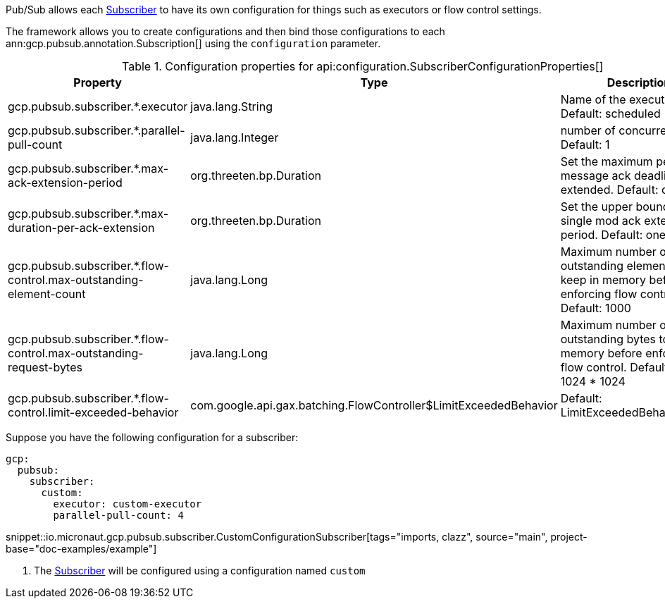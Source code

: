 Pub/Sub allows each link:https://googleapis.dev/java/google-cloud-pubsub/latest/com/google/cloud/pubsub/v1/Subscriber.html[Subscriber] to have its own configuration for things such as executors or flow control settings.

The framework allows you to create configurations and then bind those configurations to each  ann:gcp.pubsub.annotation.Subscription[] using the `configuration` parameter.

[%header, format=csv]
.Configuration properties for api:configuration.SubscriberConfigurationProperties[]
|===
Property,Type,Description
gcp.pubsub.subscriber.*.executor,java.lang.String,Name of the executor to use. Default: scheduled
gcp.pubsub.subscriber.*.parallel-pull-count,java.lang.Integer,number of concurrent pulls. Default: 1
gcp.pubsub.subscriber.*.max-ack-extension-period,org.threeten.bp.Duration,Set the maximum period a message ack deadline will be extended. Default: one hour.
gcp.pubsub.subscriber.*.max-duration-per-ack-extension,org.threeten.bp.Duration,Set the upper bound for a single mod ack extention period. Default: one hour.
gcp.pubsub.subscriber.*.flow-control.max-outstanding-element-count,java.lang.Long,Maximum number of outstanding elements to keep in memory before enforcing flow control. Default: 1000
gcp.pubsub.subscriber.*.flow-control.max-outstanding-request-bytes,java.lang.Long,Maximum number of outstanding bytes to keep in memory before enforcing flow control. Default: 100 * 1024 * 1024
gcp.pubsub.subscriber.*.flow-control.limit-exceeded-behavior,com.google.api.gax.batching.FlowController$LimitExceededBehavior,Default: LimitExceededBehavior.Block
|===

Suppose you have the following configuration for a subscriber:

[source,yaml]
----
gcp:
  pubsub:
    subscriber:
      custom:
        executor: custom-executor
        parallel-pull-count: 4
----

snippet::io.micronaut.gcp.pubsub.subscriber.CustomConfigurationSubscriber[tags="imports, clazz", source="main", project-base="doc-examples/example"]

<1> The link:https://googleapis.dev/java/google-cloud-pubsub/latest/com/google/cloud/pubsub/v1/Subscriber.html[Subscriber] will be configured using a configuration named `custom`
